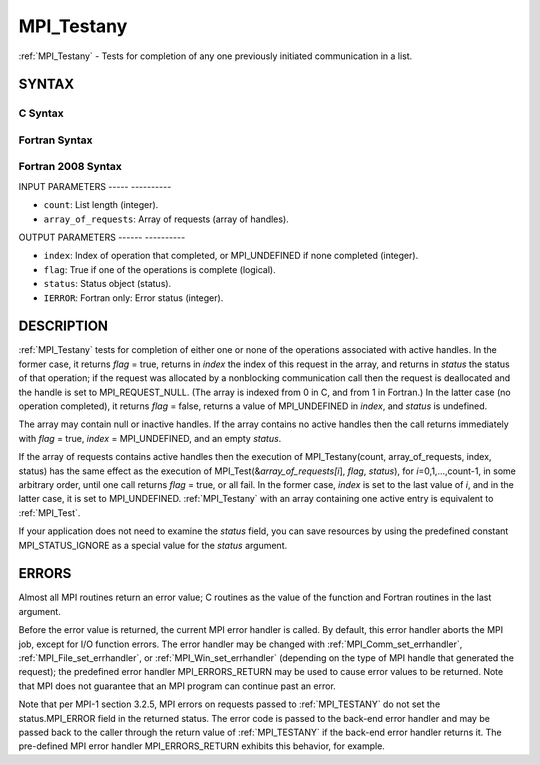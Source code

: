 .. _mpi_testany:

MPI_Testany
===========
.. include_body

:ref:`MPI_Testany` - Tests for completion of any one previously initiated
communication in a list.

SYNTAX
------

C Syntax
^^^^^^^^

.. code-block:: c
   :linenos:

   #include <mpi.h>
   int MPI_Testany(int count, MPI_Request array_of_requests[],
   	int *index, int *flag, MPI_Status *status)

Fortran Syntax
^^^^^^^^^^^^^^

.. code-block:: fortran
   :linenos:

   USE MPI
   ! or the older form: INCLUDE 'mpif.h'
   MPI_TESTANY(COUNT, ARRAY_OF_REQUESTS, INDEX, FLAG, STATUS, IERROR)
   	LOGICAL	FLAG
   	INTEGER	COUNT, ARRAY_OF_REQUESTS(*), INDEX
   	INTEGER	STATUS(MPI_STATUS_SIZE), IERROR

Fortran 2008 Syntax
^^^^^^^^^^^^^^^^^^^

.. code-block:: fortran
   :linenos:

   USE mpi_f08
   MPI_Testany(count, array_of_requests, index, flag, status, ierror)
   	INTEGER, INTENT(IN) :: count
   	TYPE(MPI_Request), INTENT(INOUT) :: array_of_requests(count)
   	INTEGER, INTENT(OUT) :: index
   	LOGICAL, INTENT(OUT) :: flag
   	TYPE(MPI_Status) :: status
   	INTEGER, OPTIONAL, INTENT(OUT) :: ierror

INPUT PARAMETERS
----- ----------

* ``count``: List length (integer). 

* ``array_of_requests``: Array of requests (array of handles). 

OUTPUT PARAMETERS
------ ----------

* ``index``: Index of operation that completed, or MPI_UNDEFINED if none completed (integer). 

* ``flag``: True if one of the operations is complete (logical). 

* ``status``: Status object (status). 

* ``IERROR``: Fortran only: Error status (integer). 

DESCRIPTION
-----------

:ref:`MPI_Testany` tests for completion of either one or none of the operations
associated with active handles. In the former case, it returns *flag* =
true, returns in *index* the index of this request in the array, and
returns in *status* the status of that operation; if the request was
allocated by a nonblocking communication call then the request is
deallocated and the handle is set to MPI_REQUEST_NULL. (The array is
indexed from 0 in C, and from 1 in Fortran.) In the latter case (no
operation completed), it returns *flag* = false, returns a value of
MPI_UNDEFINED in *index*, and *status* is undefined.

The array may contain null or inactive handles. If the array contains no
active handles then the call returns immediately with *flag* = true,
*index* = MPI_UNDEFINED, and an empty *status*.

If the array of requests contains active handles then the execution of
MPI_Testany(count, array_of_requests, index, status) has the same effect
as the execution of MPI_Test(&\ *array_of_requests[i*], *flag*,
*status*), for *i*\ =0,1,...,count-1, in some arbitrary order, until one
call returns *flag* = true, or all fail. In the former case, *index* is
set to the last value of *i*, and in the latter case, it is set to
MPI_UNDEFINED. :ref:`MPI_Testany` with an array containing one active entry is
equivalent to :ref:`MPI_Test`.

If your application does not need to examine the *status* field, you can
save resources by using the predefined constant MPI_STATUS_IGNORE as a
special value for the *status* argument.

ERRORS
------

Almost all MPI routines return an error value; C routines as the value
of the function and Fortran routines in the last argument.

Before the error value is returned, the current MPI error handler is
called. By default, this error handler aborts the MPI job, except for
I/O function errors. The error handler may be changed with
:ref:`MPI_Comm_set_errhandler`, :ref:`MPI_File_set_errhandler`, or
:ref:`MPI_Win_set_errhandler` (depending on the type of MPI handle that
generated the request); the predefined error handler MPI_ERRORS_RETURN
may be used to cause error values to be returned. Note that MPI does not
guarantee that an MPI program can continue past an error.

Note that per MPI-1 section 3.2.5, MPI errors on requests passed to
:ref:`MPI_TESTANY` do not set the status.MPI_ERROR field in the returned
status. The error code is passed to the back-end error handler and may
be passed back to the caller through the return value of :ref:`MPI_TESTANY` if
the back-end error handler returns it. The pre-defined MPI error handler
MPI_ERRORS_RETURN exhibits this behavior, for example.


.. seealso:: | :ref:`MPI_Comm_set_errhandler` | :ref:`MPI_File_set_errhandler` | :ref:`MPI_Test` | :ref:`MPI_Testall` | :ref:`MPI_Testsome` | :ref:`MPI_Wait` | :ref:`MPI_Waitall` | :ref:`MPI_Waitany` | :ref:`MPI_Waitsome` | :ref:`MPI_Win_set_errhandler` 
